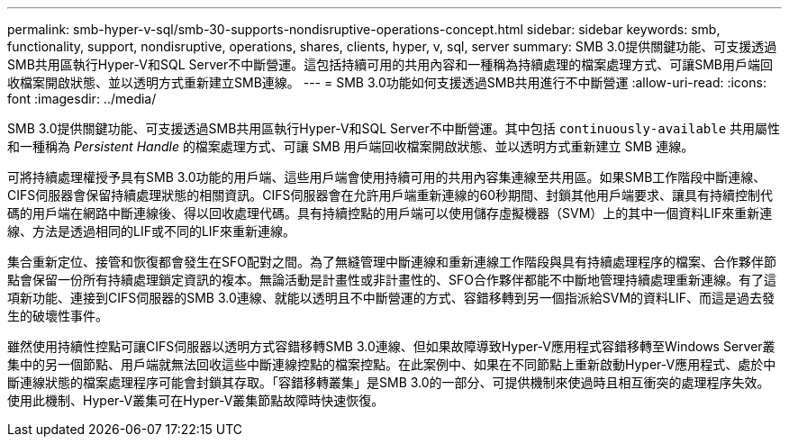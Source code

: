 ---
permalink: smb-hyper-v-sql/smb-30-supports-nondisruptive-operations-concept.html 
sidebar: sidebar 
keywords: smb, functionality, support, nondisruptive, operations, shares, clients, hyper, v, sql, server 
summary: SMB 3.0提供關鍵功能、可支援透過SMB共用區執行Hyper-V和SQL Server不中斷營運。這包括持續可用的共用內容和一種稱為持續處理的檔案處理方式、可讓SMB用戶端回收檔案開啟狀態、並以透明方式重新建立SMB連線。 
---
= SMB 3.0功能如何支援透過SMB共用進行不中斷營運
:allow-uri-read: 
:icons: font
:imagesdir: ../media/


[role="lead"]
SMB 3.0提供關鍵功能、可支援透過SMB共用區執行Hyper-V和SQL Server不中斷營運。其中包括 `continuously-available` 共用屬性和一種稱為 _Persistent Handle_ 的檔案處理方式、可讓 SMB 用戶端回收檔案開啟狀態、並以透明方式重新建立 SMB 連線。

可將持續處理權授予具有SMB 3.0功能的用戶端、這些用戶端會使用持續可用的共用內容集連線至共用區。如果SMB工作階段中斷連線、CIFS伺服器會保留持續處理狀態的相關資訊。CIFS伺服器會在允許用戶端重新連線的60秒期間、封鎖其他用戶端要求、讓具有持續控制代碼的用戶端在網路中斷連線後、得以回收處理代碼。具有持續控點的用戶端可以使用儲存虛擬機器（SVM）上的其中一個資料LIF來重新連線、方法是透過相同的LIF或不同的LIF來重新連線。

集合重新定位、接管和恢復都會發生在SFO配對之間。為了無縫管理中斷連線和重新連線工作階段與具有持續處理程序的檔案、合作夥伴節點會保留一份所有持續處理鎖定資訊的複本。無論活動是計畫性或非計畫性的、SFO合作夥伴都能不中斷地管理持續處理重新連線。有了這項新功能、連接到CIFS伺服器的SMB 3.0連線、就能以透明且不中斷營運的方式、容錯移轉到另一個指派給SVM的資料LIF、而這是過去發生的破壞性事件。

雖然使用持續性控點可讓CIFS伺服器以透明方式容錯移轉SMB 3.0連線、但如果故障導致Hyper-V應用程式容錯移轉至Windows Server叢集中的另一個節點、用戶端就無法回收這些中斷連線控點的檔案控點。在此案例中、如果在不同節點上重新啟動Hyper-V應用程式、處於中斷連線狀態的檔案處理程序可能會封鎖其存取。「容錯移轉叢集」是SMB 3.0的一部分、可提供機制來使過時且相互衝突的處理程序失效。使用此機制、Hyper-V叢集可在Hyper-V叢集節點故障時快速恢復。
